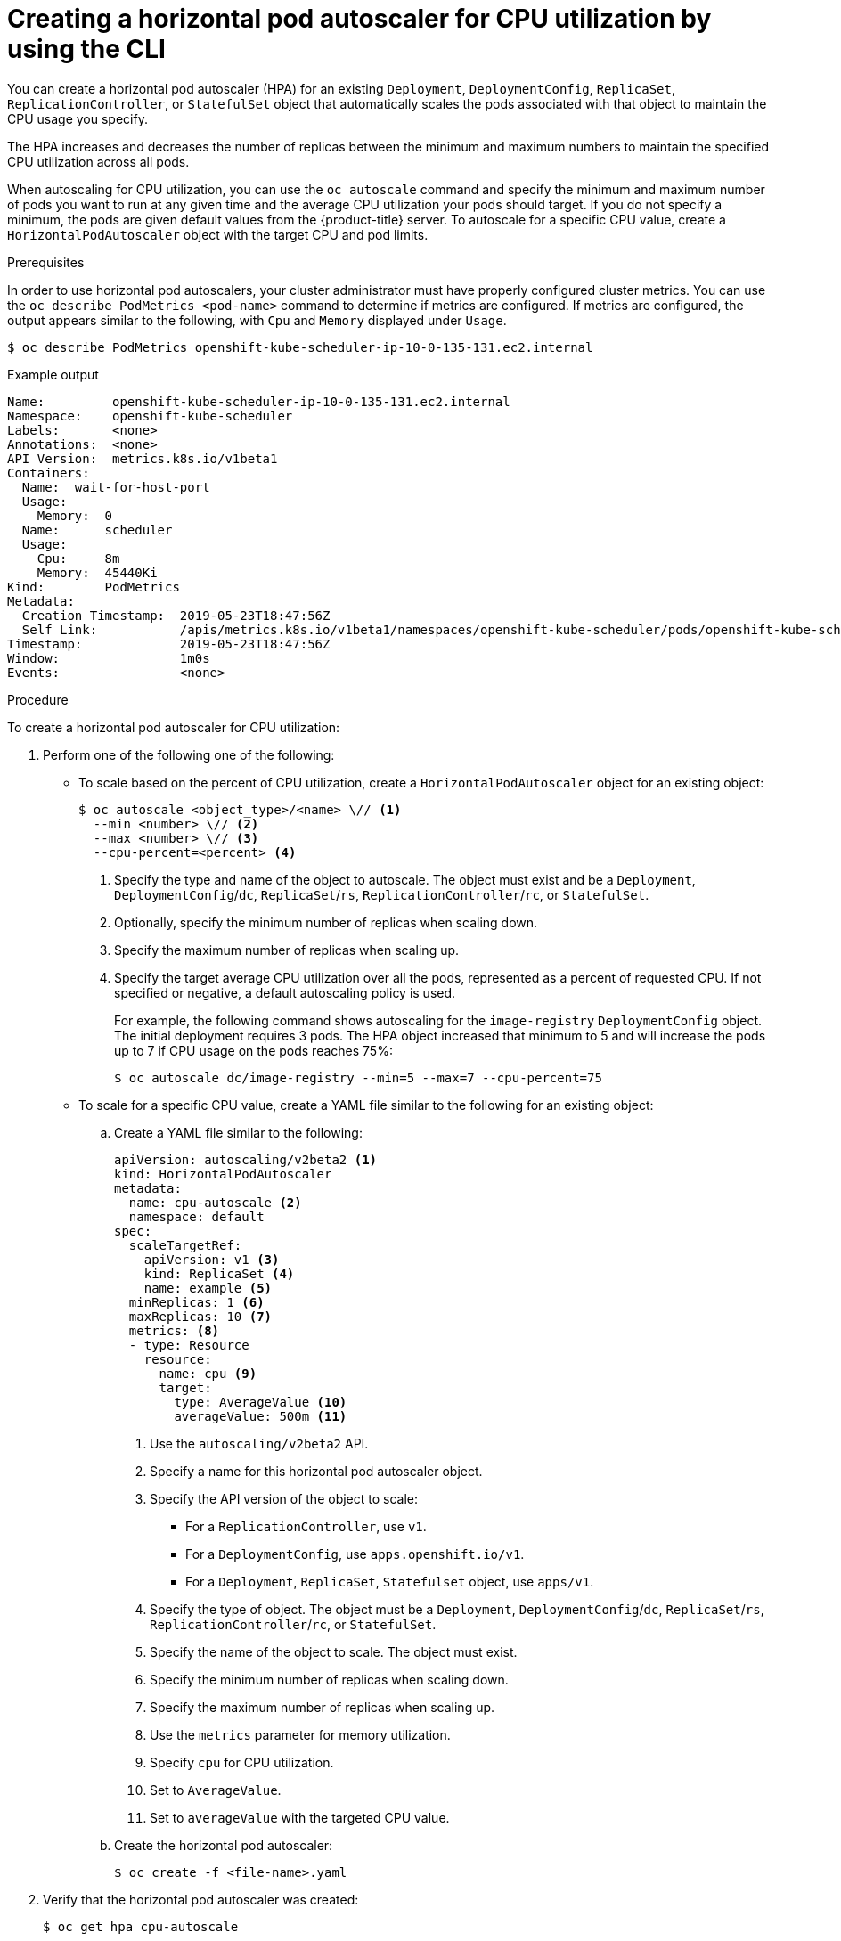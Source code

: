 // Module included in the following assemblies:
//
// * nodes/nodes-pods-autoscaling-about.adoc

[id="nodes-pods-autoscaling-creating-cpu_{context}"]

= Creating a horizontal pod autoscaler for CPU utilization by using the CLI

You can create a horizontal pod autoscaler (HPA) for an existing `Deployment`, `DeploymentConfig`, `ReplicaSet`, `ReplicationController`, or `StatefulSet` object that automatically scales the pods associated with that object to maintain the CPU usage you specify.

The HPA increases and decreases the number of replicas between the minimum and maximum numbers to maintain the specified CPU utilization across all pods.

When autoscaling for CPU utilization, you can use the `oc autoscale` command and specify the minimum and maximum number of pods you want to run at any given time and the average CPU utilization your pods should target. If you do not specify a minimum, the pods are given default values from the {product-title} server.
To autoscale for a specific CPU value, create a `HorizontalPodAutoscaler` object with the target CPU and pod limits.

.Prerequisites

In order to use horizontal pod autoscalers, your cluster administrator must have properly configured cluster metrics.
You can use the `oc describe PodMetrics <pod-name>` command to determine if metrics are configured. If metrics are
configured, the output appears similar to the following, with `Cpu` and `Memory` displayed under `Usage`.

[source,terminal]
----
$ oc describe PodMetrics openshift-kube-scheduler-ip-10-0-135-131.ec2.internal
----

.Example output
[source,yaml,options="nowrap"]
----
Name:         openshift-kube-scheduler-ip-10-0-135-131.ec2.internal
Namespace:    openshift-kube-scheduler
Labels:       <none>
Annotations:  <none>
API Version:  metrics.k8s.io/v1beta1
Containers:
  Name:  wait-for-host-port
  Usage:
    Memory:  0
  Name:      scheduler
  Usage:
    Cpu:     8m
    Memory:  45440Ki
Kind:        PodMetrics
Metadata:
  Creation Timestamp:  2019-05-23T18:47:56Z
  Self Link:           /apis/metrics.k8s.io/v1beta1/namespaces/openshift-kube-scheduler/pods/openshift-kube-scheduler-ip-10-0-135-131.ec2.internal
Timestamp:             2019-05-23T18:47:56Z
Window:                1m0s
Events:                <none>
----

.Procedure

To create a horizontal pod autoscaler for CPU utilization:

. Perform one of the following one of the following:

** To scale based on the percent of CPU utilization, create a `HorizontalPodAutoscaler` object for an existing object:
+
[source,terminal]
----
$ oc autoscale <object_type>/<name> \// <1>
  --min <number> \// <2>
  --max <number> \// <3>
  --cpu-percent=<percent> <4>
----
+
<1> Specify the type and name of the object to autoscale. The object must exist and be a `Deployment`, `DeploymentConfig`/`dc`, `ReplicaSet`/`rs`, `ReplicationController`/`rc`, or `StatefulSet`.
<2> Optionally, specify the minimum number of replicas when scaling down.
<3> Specify the maximum number of replicas when scaling up.
<4> Specify the target average CPU utilization over all the pods, represented as a percent of requested CPU. If not specified or negative, a default autoscaling policy is used.
+
For example, the following command shows autoscaling for the `image-registry` `DeploymentConfig` object. The initial deployment requires 3 pods. The HPA object increased that minimum to 5 and will increase the pods up to 7 if CPU usage on the pods reaches 75%:
+
[source,terminal]
----
$ oc autoscale dc/image-registry --min=5 --max=7 --cpu-percent=75
----

** To scale for a specific CPU value, create a YAML file similar to the following for an existing object:
+
.. Create a YAML file similar to the following:
+
[source,yaml,options="nowrap"]
----
apiVersion: autoscaling/v2beta2 <1>
kind: HorizontalPodAutoscaler
metadata:
  name: cpu-autoscale <2>
  namespace: default
spec:
  scaleTargetRef:
    apiVersion: v1 <3>
    kind: ReplicaSet <4>
    name: example <5>
  minReplicas: 1 <6>
  maxReplicas: 10 <7>
  metrics: <8>
  - type: Resource
    resource:
      name: cpu <9>
      target:
        type: AverageValue <10>
        averageValue: 500m <11>
----
<1> Use the `autoscaling/v2beta2` API.
<2> Specify a name for this horizontal pod autoscaler object.
<3> Specify the API version of the object to scale:
* For a `ReplicationController`, use `v1`.
* For a `DeploymentConfig`, use `apps.openshift.io/v1`.
* For a `Deployment`, `ReplicaSet`, `Statefulset` object, use `apps/v1`.
<4> Specify the type of object. The object must be a `Deployment`, `DeploymentConfig`/`dc`, `ReplicaSet`/`rs`, `ReplicationController`/`rc`, or `StatefulSet`.
<5> Specify the name of the object to scale. The object must exist.
<6> Specify the minimum number of replicas when scaling down.
<7> Specify the maximum number of replicas when scaling up.
<8> Use the `metrics` parameter for memory utilization.
<9> Specify `cpu` for CPU utilization.
<10> Set to `AverageValue`.
<11> Set to `averageValue` with the targeted CPU value.

.. Create the horizontal pod autoscaler:
+
[source,terminal]
----
$ oc create -f <file-name>.yaml
----

. Verify that the horizontal pod autoscaler was created:
+
[source,terminal]
----
$ oc get hpa cpu-autoscale
----
+
.Example output
[source,terminal]
----
NAME            REFERENCE                       TARGETS         MINPODS   MAXPODS   REPLICAS   AGE
cpu-autoscale   ReplicationController/example   173m/500m       1         10        1          20m
----
